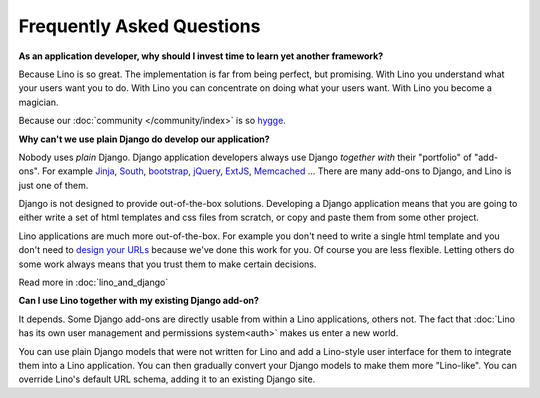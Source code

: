 ==========================
Frequently Asked Questions
==========================

**As an application developer, why should I invest time to learn yet
another framework?**

Because Lino is so great.
The implementation is far from being perfect, but promising.
With Lino you understand what your users want you to do.
With Lino you can concentrate on doing what your users want.
With Lino you become a magician.

Because our :doc:`community </community/index>` is so `hygge
<https://en.wikipedia.org/wiki/Hygge>`__.

**Why can't we use plain Django do develop our application?**

Nobody uses *plain* Django. 
Django application developers 
always use Django *together with*
their "portfolio" of "add-ons".
For example 
`Jinja <http://jinja.pocoo.org/>`_, 
`South <http://south.aeracode.org/>`_, 
`bootstrap <http://getbootstrap.com/>`_, 
`jQuery <http://jquery.com/>`_, 
`ExtJS <https://www.sencha.com/products/extjs/>`_, 
`Memcached <http://memcached.org/>`_
...
There are many add-ons to Django, and Lino is just one of them.

Django is not designed to provide out-of-the-box solutions.
Developing a Django application means that you are going 
to either write a set of html templates and css files from scratch, 
or copy and paste them from some other project.

Lino applications are much more out-of-the-box.
For example you don't need to write a single html template
and you don't need to `design your URLs
<https://docs.djangoproject.com/en/1.11/topics/http/urls/>`_ 
because we've done this work for you.
Of course you are less flexible. Letting others do some work 
always means that you trust them to make certain decisions.

Read more in :doc:`lino_and_django`

**Can I use Lino together with my existing Django add-on?**

It depends. Some Django add-ons are directly usable from within a Lino
applications, others not.  The fact that :doc:`Lino has its own user
management and permissions system<auth>` makes us enter a new world.

You can use plain Django models that were not written for Lino
and add a Lino-style user interface for them to integrate them 
into a Lino application.
You can then gradually convert your Django models to make 
them more "Lino-like".
You can override Lino's default URL schema, 
adding it to an existing Django site.

.. You can run Lino together with a Django admin.


